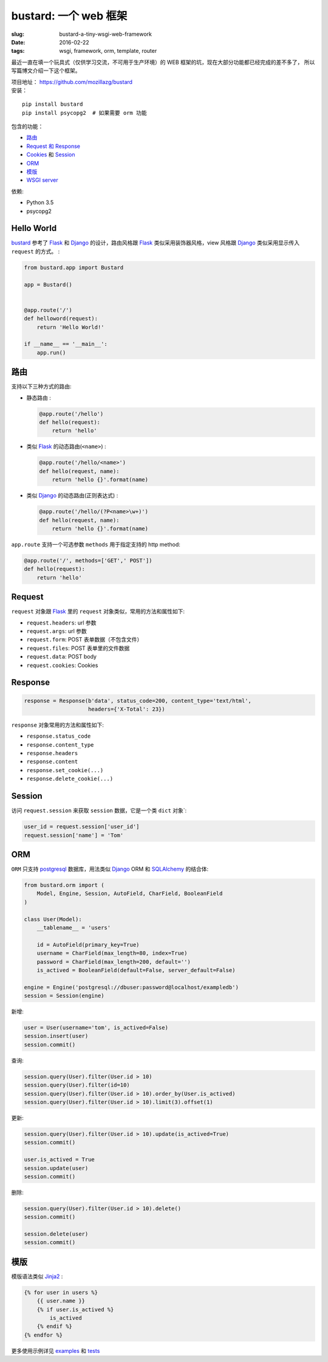 bustard: 一个 web 框架
=================================================
:slug: bustard-a-tiny-wsgi-web-framework
:date: 2016-02-22
:tags: wsgi, framework, orm, template, router

最近一直在填一个玩具式（仅供学习交流，不可用于生产环境）的 WEB 框架的坑，现在大部分功能都已经完成的差不多了， 所以写篇博文介绍一下这个框架。

| 项目地址： https://github.com/mozillazg/bustard
| 安装：

::

    pip install bustard
    pip install psycopg2  # 如果需要 orm 功能

包含的功能：

* `路由 <https://github.com/mozillazg/bustard/blob/master/bustard/router.py>`__
* `Request 和 Response <https://github.com/mozillazg/bustard/blob/master/bustard/http.py>`__
* `Cookies <https://github.com/mozillazg/bustard/blob/master/bustard/http.py>`__ 和 `Session <https://github.com/mozillazg/bustard/blob/master/bustard/sessions.py>`__
* `ORM <https://github.com/mozillazg/bustard/blob/master/bustard/orm.py>`__
* `模版 <https://github.com/mozillazg/bustard/blob/master/bustard/template.py>`__
* `WSGI server <https://github.com/mozillazg/bustard/blob/master/bustard/servers.py>`__

依赖:

* Python 3.5
* psycopg2


Hello World
----------------

`bustard`_ 参考了 `Flask`_ 和 `Django`_ 的设计，路由风格跟 `Flask`_
类似采用装饰器风格，view 风格跟 `Django`_ 类似采用显示传入 ``request``
的方式。 :

.. code-block:: python

    from bustard.app import Bustard
    
    app = Bustard()
    
    
    @app.route('/')
    def helloword(request):
        return 'Hello World!'
    
    if __name__ == '__main__':
        app.run()


路由
----------

支持以下三种方式的路由:

* 静态路由 :

  .. code-block:: python

        @app.route('/hello')
        def hello(request):
            return 'hello'

* 类似 `Flask`_ 的动态路由(``<name>``) :

  .. code-block:: python

        @app.route('/hello/<name>')
        def hello(request, name):
            return 'hello {}'.format(name)

* 类似 `Django`_ 的动态路由(正则表达式) :

  .. code-block:: python

    @app.route('/hello/(?P<name>\w+)')
    def hello(request, name):
        return 'hello {}'.format(name)

``app.route`` 支持一个可选参数 ``methods`` 用于指定支持的 http method:

.. code-block:: python

    @app.route('/', methods=['GET',' POST'])
    def hello(request):
        return 'hello'


Request
----------

``request`` 对象跟 `Flask`_ 里的 ``request`` 对象类似，常用的方法和属性如下:

* ``request.headers``: url 参数
* ``request.args``: url 参数
* ``request.form``: POST 表单数据（不包含文件）
* ``request.files``: POST 表单里的文件数据
* ``request.data``: POST body
* ``request.cookies``: Cookies


Response
------------

.. code-block:: python

    response = Response(b'data', status_code=200, content_type='text/html',
                        headers={'X-Total': 23})

``response`` 对象常用的方法和属性如下:

* ``response.status_code``
* ``response.content_type``
* ``response.headers``
* ``response.content``
* ``response.set_cookie(...)``
* ``response.delete_cookie(...)``


Session
-------------

访问 ``request.session`` 来获取 ``session`` 数据，它是一个类 ``dict`` 对象`:

.. code-block:: python

    user_id = request.session['user_id']
    request.session['name'] = 'Tom'


ORM
------

``ORM`` 只支持 `postgresql`_ 数据库，用法类似 `Django`_ ORM 和 `SQLAlchemy`_ 的结合体:

.. code-block:: python

    from bustard.orm import (
        Model, Engine, Session, AutoField, CharField, BooleanField
    )

    class User(Model):
        __tablename__ = 'users'

        id = AutoField(primary_key=True)
        username = CharField(max_length=80, index=True)
        password = CharField(max_length=200, default='')
        is_actived = BooleanField(default=False, server_default=False)

    engine = Engine('postgresql://dbuser:password@localhost/exampledb')
    session = Session(engine)

新增:

.. code-block:: python

    user = User(username='tom', is_actived=False)
    session.insert(user)
    session.commit()

查询:

.. code-block:: python

    session.query(User).filter(User.id > 10)
    session.query(User).filter(id=10)
    session.query(User).filter(User.id > 10).order_by(User.is_actived)
    session.query(User).filter(User.id > 10).limit(3).offset(1)

更新:

.. code-block:: python

    session.query(User).filter(User.id > 10).update(is_actived=True)
    session.commit()

    user.is_actived = True
    session.update(user)
    session.commit()

删除:

.. code-block:: python

    session.query(User).filter(User.id > 10).delete()
    session.commit()

    session.delete(user)
    session.commit()


模版
-------

模版语法类似 `Jinja2`_ :

.. code-block:: htmldjango

    {% for user in users %}
        {{ user.name }}
        {% if user.is_actived %}
            is_actived
        {% endif %}
    {% endfor %}


更多使用示例详见 `examples`_ 和 `tests`_


.. _WSGI: https://www.python.org/dev/peps/pep-3333/
.. _Flask: https://github.com/mitsuhiko/flask
.. _Django: https://github.com/django/django
.. _postgresql: http://www.postgresql.org/docs/9.5/static/index.html
.. _SQLAlchemy: https://bitbucket.org/zzzeek/sqlalchemy/
.. _Jinja2: http://jinja.pocoo.org
.. _bustard: https://github.com/mozillazg/bustard
.. _examples: https://github.com/mozillazg/bustard/tree/master/examples
.. _tests: https://github.com/mozillazg/bustard/tree/master/tests

